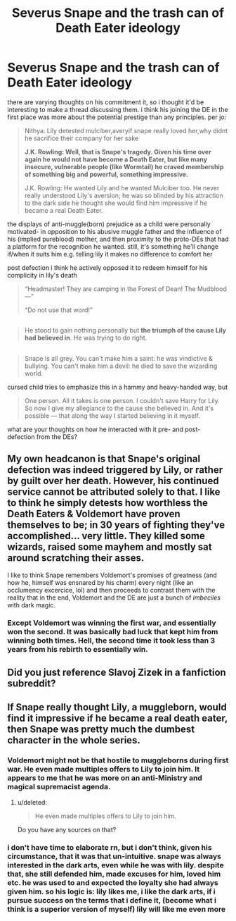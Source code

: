 #+TITLE: Severus Snape and the trash can of Death Eater ideology

* Severus Snape and the trash can of Death Eater ideology
:PROPERTIES:
:Author: schrodingergone
:Score: 7
:DateUnix: 1478891925.0
:DateShort: 2016-Nov-11
:END:
there are varying thoughts on his commitment it, so i thought it'd be interesting to make a thread discussing them. i think his joining the DE in the first place was more about the potential prestige than any principles. per jo:

#+begin_quote
  Nithya: Lily detested mulciber,averyif snape really loved her,why didnt he sacrifice their company for her sake

  *J.K. Rowling: Well, that is Snape's tragedy. Given his time over again he would not have become a Death Eater, but like many insecure, vulnerable people (like Wormtail) he craved membership of something big and powerful, something impressive.*

  J.K. Rowling: He wanted Lily and he wanted Mulciber too. He never really understood Lily's aversion; he was so blinded by his attraction to the dark side he thought she would find him impressive if he became a real Death Eater.
#+end_quote

the displays of anti-muggle(born) prejudice as a child were personally motivated- in opposition to his abusive muggle father and the influence of his (implied pureblood) mother, and then proximity to the proto-DEs that had a platform for the recognition he wanted. still, it's something he'll change if/when it suits him e.g. telling lily it makes no difference to comfort her

post defection i think he actively opposed it to redeem himself for his complicity in lily's death

#+begin_quote
  “Headmaster! They are camping in the Forest of Dean! The Mudblood ---”

  “Do not use that word!”
#+end_quote

** 
   :PROPERTIES:
   :CUSTOM_ID: section
   :END:

#+begin_quote
  He stood to gain nothing personally but *the triumph of the cause Lily had believed in*. He was trying to do right.
#+end_quote

** 
   :PROPERTIES:
   :CUSTOM_ID: section-1
   :END:

#+begin_quote
  Snape is all grey. You can't make him a saint: he was vindictive & bullying. You can't make him a devil: he died to save the wizarding world.
#+end_quote

cursed child tries to emphasize this in a hammy and heavy-handed way, but

#+begin_quote
  One person. All it takes is one person. I couldn't save Harry for Lily. So now I give my allegiance to the cause she believed in. And it's possible --- that along the way I started believing in it myself.
#+end_quote

what are your thoughts on how he interacted with it pre- and post- defection from the DEs?


** My own headcanon is that Snape's original defection was indeed triggered by Lily, or rather by guilt over her death. However, his continued service cannot be attributed solely to that. I like to think he simply detests how worthless the Death Eaters & Voldemort have proven themselves to be; in 30 years of fighting they've accomplished... very little. They killed some wizards, raised some mayhem and mostly sat around scratching their asses.

I like to think Snape remembers Voldemort's promises of greatness (and how he, himself was ensnared by his charm) every night (like an occlumency excercice, lol) and then proceeds to contrast them with the reality that in the end, Voldemort and the DE are just a bunch of /imbeciles/ with dark magic.
:PROPERTIES:
:Author: T0lias
:Score: 7
:DateUnix: 1478902816.0
:DateShort: 2016-Nov-12
:END:

*** Except Voldemort was winning the first war, and essentially won the second. It was basically bad luck that kept him from winning both times. Hell, the second time it took less than 3 years from his rebirth to essentially win.
:PROPERTIES:
:Author: yarglethatblargle
:Score: 3
:DateUnix: 1478922052.0
:DateShort: 2016-Nov-12
:END:


** Did you just reference Slavoj Zizek in a fanfiction subreddit?
:PROPERTIES:
:Author: forcemon
:Score: 3
:DateUnix: 1478900760.0
:DateShort: 2016-Nov-12
:END:


** If Snape really thought Lily, a muggleborn, would find it impressive if he became a real death eater, then Snape was pretty much the dumbest character in the whole series.
:PROPERTIES:
:Author: Starfox5
:Score: 2
:DateUnix: 1478907740.0
:DateShort: 2016-Nov-12
:END:

*** Voldemort might not be that hostile to muggleborns during first war. He even made multiples offers to Lily to join him. It appears to me that he was more on an anti-Ministry and magical supremacist agenda.
:PROPERTIES:
:Author: InquisitorCOC
:Score: 7
:DateUnix: 1478918274.0
:DateShort: 2016-Nov-12
:END:

**** u/deleted:
#+begin_quote
  He even made multiples offers to Lily to join him.
#+end_quote

Do you have any sources on that?
:PROPERTIES:
:Score: 1
:DateUnix: 1479061755.0
:DateShort: 2016-Nov-13
:END:


*** i don't have time to elaborate rn, but i don't think, given his circumstance, that it was that un-intuitive. snape was always interested in the dark arts, even while he was with lily. despite that, she still defended him, made excuses for him, loved him etc. he was used to and expected the loyalty she had always given him. so his logic is: lily likes me, i like the dark arts, if i pursue success on the terms that i define it, (become what i think is a superior version of myself) lily will like me even more
:PROPERTIES:
:Author: schrodingergone
:Score: 2
:DateUnix: 1478977402.0
:DateShort: 2016-Nov-12
:END:
